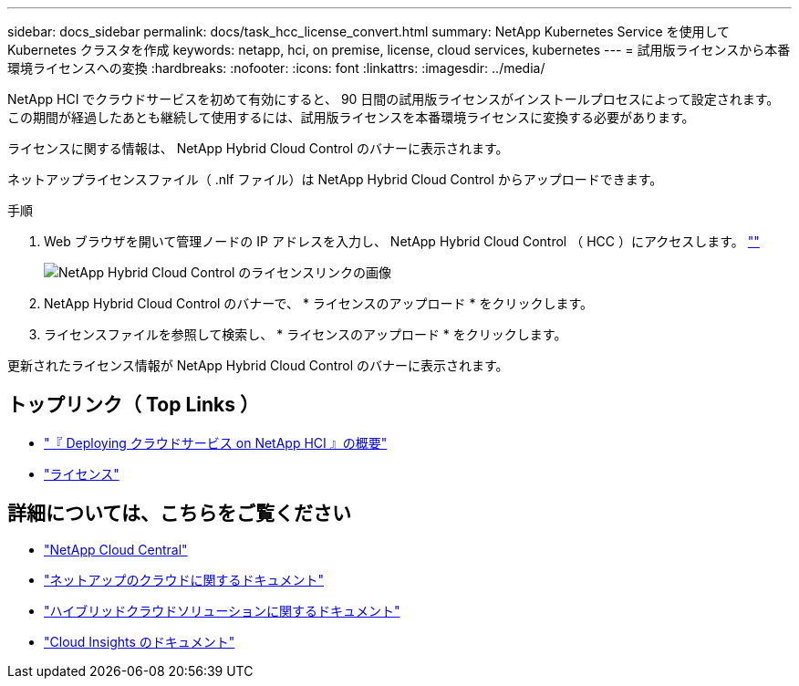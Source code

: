 ---
sidebar: docs_sidebar 
permalink: docs/task_hcc_license_convert.html 
summary: NetApp Kubernetes Service を使用して Kubernetes クラスタを作成 
keywords: netapp, hci, on premise, license, cloud services, kubernetes 
---
= 試用版ライセンスから本番環境ライセンスへの変換
:hardbreaks:
:nofooter: 
:icons: font
:linkattrs: 
:imagesdir: ../media/


[role="lead"]
NetApp HCI でクラウドサービスを初めて有効にすると、 90 日間の試用版ライセンスがインストールプロセスによって設定されます。この期間が経過したあとも継続して使用するには、試用版ライセンスを本番環境ライセンスに変換する必要があります。

ライセンスに関する情報は、 NetApp Hybrid Cloud Control のバナーに表示されます。

ネットアップライセンスファイル（ .nlf ファイル）は NetApp Hybrid Cloud Control からアップロードできます。

.手順
. Web ブラウザを開いて管理ノードの IP アドレスを入力し、 NetApp Hybrid Cloud Control （ HCC ）にアクセスします。 https://<_ManagementNodeIP_>[""]
+
image::hcc_enable_cloud_services_banner_license_link.png[NetApp Hybrid Cloud Control のライセンスリンクの画像]

. NetApp Hybrid Cloud Control のバナーで、 * ライセンスのアップロード * をクリックします。
. ライセンスファイルを参照して検索し、 * ライセンスのアップロード * をクリックします。


更新されたライセンス情報が NetApp Hybrid Cloud Control のバナーに表示されます。

[discrete]
== トップリンク（ Top Links ）

* link:task_deploying_overview.html["『 Deploying クラウドサービス on NetApp HCI 』の概要"]
* link:concept_licensing.html["ライセンス"]


[discrete]
== 詳細については、こちらをご覧ください

* https://cloud.netapp.com/home["NetApp Cloud Central"^]
* https://docs.netapp.com/us-en/cloud/["ネットアップのクラウドに関するドキュメント"]
* https://docs.netapp.com/us-en/hybridcloudsolutions/["ハイブリッドクラウドソリューションに関するドキュメント"^]
* https://docs.netapp.com/us-en/cloudinsights/["Cloud Insights のドキュメント"^]

